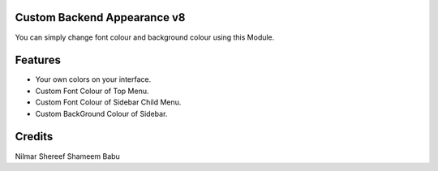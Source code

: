 Custom Backend Appearance v8
============================
You can simply change font colour and background colour using this Module.

Features
========
* Your own colors on your interface.
* Custom Font Colour of Top Menu.
* Custom Font Colour of Sidebar Child Menu.
* Custom BackGround Colour of Sidebar.

Credits
=======
Nilmar Shereef
Shameem Babu
